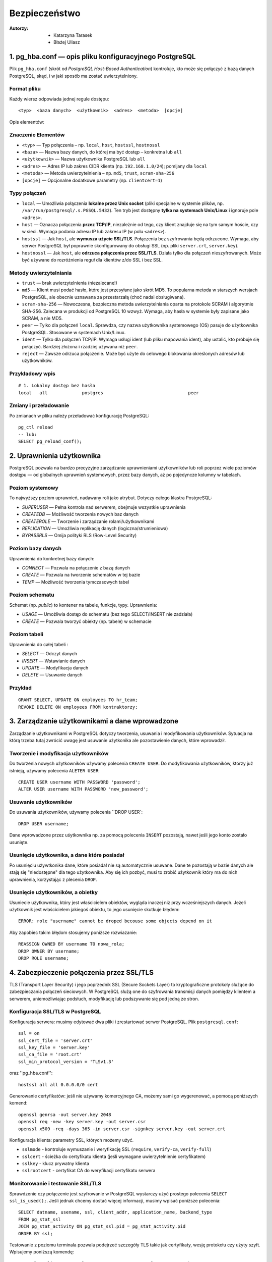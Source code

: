 Bezpieczeństwo
===============
:Autorzy: - Katarzyna Tarasek
	  - Błażej Uliasz
         

1. pg_hba.conf — opis pliku konfiguracyjnego PostgreSQL
---------------------------------------------------------

Plik ``pg_hba.conf`` (skrót od *PostgreSQL Host-Based Authentication*) kontroluje, kto może się połączyć z bazą danych PostgreSQL, skąd, i w jaki sposób ma zostać uwierzytelniony.

Format pliku
~~~~~~~~~~~~~~~~~~~~
Każdy wiersz odpowiada jednej regule dostępu:
::

	<typ>  <baza danych>  <użytkownik>  <adres>  <metoda>  [opcje]

Opis elementów:

Znaczenie Elementów
~~~~~~~~~~~~~~~~~~~~~~~~~~~~

- ``<typ>`` — Typ połączenia – np. ``local``, ``host``, ``hostssl``, ``hostnossl``
- ``<baza>`` — Nazwa bazy danych, do której ma być dostęp – konkretna lub ``all``
- ``<użytkownik>`` — Nazwa użytkownika PostgreSQL lub ``all``
- ``<adres>`` — Adres IP lub zakres CIDR klienta (np. ``192.168.1.0/24``); pomijany dla ``local``
- ``<metoda>`` — Metoda uwierzytelnienia – np. ``md5``, ``trust``, ``scram-sha-256``
- ``[opcje]`` — Opcjonalne dodatkowe parametry (np. ``clientcert=1``)

Typy połączeń
~~~~~~~~~~~~~~~~~~~~
- ``local`` — Umożliwia połączenia **lokalne przez Unix socket** (pliki specjalne w systemie plików, np. ``/var/run/postgresql/.s.PGSQL.5432``).  
  Ten tryb jest dostępny **tylko na systemach Unix/Linux** i ignoruje pole ``<adres>``.

- ``host`` — Oznacza połączenia **przez TCP/IP**, niezależnie od tego, czy klient znajduje się na tym samym hoście, czy w sieci.  
  Wymaga podania adresu IP lub zakresu IP (w polu ``<adres>``).

- ``hostssl`` — Jak ``host``, ale **wymusza użycie SSL/TLS**. Połączenia bez szyfrowania będą odrzucone.  
  Wymaga, aby serwer PostgreSQL był poprawnie skonfigurowany do obsługi SSL (np. pliki ``server.crt``, ``server.key``).

- ``hostnossl`` — Jak ``host``, ale **odrzuca połączenia przez SSL/TLS**. Działa tylko dla połączeń nieszyfrowanych.  
  Może być używane do rozróżnienia reguł dla klientów z/do SSL i bez SSL.

Metody uwierzytelniania
~~~~~~~~~~~~~~~~~~~~~~~~~~~~~~
- ``trust`` — brak uwierzytelnienia (niezalecane!)

- ``md5`` — Klient musi podać hasło, które jest przesyłane jako skrót MD5.  
  To popularna metoda w starszych wersjach PostgreSQL, ale obecnie uznawana za przestarzałą (choć nadal obsługiwana).

- ``scram-sha-256`` — Nowoczesna, bezpieczna metoda uwierzytelniania oparta na protokole SCRAM i algorytmie SHA-256.  
  Zalecana w produkcji od PostgreSQL 10 wzwyż. Wymaga, aby hasła w systemie były zapisane jako SCRAM, a nie MD5.

- ``peer`` — Tylko dla połączeń ``local``. Sprawdza, czy nazwa użytkownika systemowego (OS) pasuje do użytkownika PostgreSQL.  
  Stosowane w systemach Unix/Linux.

- ``ident`` — Tylko dla połączeń TCP/IP. Wymaga usługi ident (lub pliku mapowania ident), aby ustalić, kto próbuje się połączyć.  
  Bardziej złożona i rzadziej używana niż ``peer``.

- ``reject`` — Zawsze odrzuca połączenie. Może być użyte do celowego blokowania określonych adresów lub użytkowników.  
  

Przykładowy wpis
~~~~~~~~~~~~~~~~~~~~~~~~~~~~~~

::

    # 1. Lokalny dostęp bez hasła
    local   all             postgres                                peer



Zmiany i przeładowanie
~~~~~~~~~~~~~~~~~~~~~~~~~~~~~~

Po zmianach w pliku należy przeładować konfigurację PostgreSQL:

::

    pg_ctl reload
    -- lub:
    SELECT pg_reload_conf();


2. Uprawnienia użytkownika
-----------------------------

PostgreSQL pozwala na bardzo precyzyjne zarządzanie uprawnieniami użytkowników lub roli poprzez wiele poziomów dostępu — od globalnych uprawnień systemowych, przez bazy danych, aż po pojedyncze kolumny w tabelach.

Poziom systemowy
~~~~~~~~~~~~~~~~~~~~

To najwyższy poziom uprawnień, nadawany roli jako atrybut. Dotyczy całego klastra PostgreSQL:

- `SUPERUSER` — Pełna kontrola nad serwerem, obejmuje wszystkie uprawnienia

- `CREATEDB` — Możliwość tworzenia nowych baz danych

- `CREATEROLE` — Tworzenie i zarządzanie rolami/użytkownikami

- `REPLICATION` — Umożliwia replikację danych (logiczna/strumieniowa)

- `BYPASSRLS` — Omija polityki RLS (Row-Level Security)



Poziom bazy danych
~~~~~~~~~~~~~~~~~~~~

Uprawnienia do konkretnej bazy danych:

- `CONNECT` — Pozwala na połączenie z bazą danych

- `CREATE` — Pozwala na tworzenie schematów w tej bazie

- `TEMP` — Możliwość tworzenia tymczasowych tabel



Poziom schematu
~~~~~~~~~~~~~~~~~~~~

Schemat (np. `public`) to kontener na tabele, funkcje, typy. Uprawnienia:

- `USAGE` — Umożliwia dostęp do schematu (bez tego SELECT/INSERT nie zadziała)

- `CREATE` — Pozwala tworzyć obiekty (np. tabele) w schemacie



Poziom tabeli
~~~~~~~~~~~~~~~~~~~~

Uprawnienia do całej tabeli :

- `SELECT` — Odczyt danych

- `INSERT` — Wstawianie danych

- `UPDATE` — Modyfikacja danych

- `DELETE` — Usuwanie danych

Przykład
~~~~~~~~~~~~~~
::

    GRANT SELECT, UPDATE ON employees TO hr_team;
    REVOKE DELETE ON employees FROM kontraktorzy;


3. Zarządzanie użytkownikami a dane wprowadzone
--------------------------------------------------

Zarządzanie użytkownikami w PostgreSQL dotyczy tworzenia, usuwania i modyfikowania użytkowników. Sytuacja na którą trzeba tutaj zwrócić uwagę jest usuwanie użytkonika ale pozostawienie danych, które wprowadził. 

Tworzenie i modyfikacja użytkowników
~~~~~~~~~~~~~~~~~~~~~~~~~~~~~~~~~~~~~~~~

Do tworzenia nowych użytkowników używamy polecenia ``CREATE USER``. Do modyfikowania użytkowników, którzy już istnieją, używamy polecenia ``ALETER USER``:

::

	CREATE USER username WITH PASSWORD 'password';
	ALTER USER username WITH PASSWORD 'new_password';

Usuwanie użytkowników
~~~~~~~~~~~~~~~~~~~~~~~

Do usuwania użytkowników, używamy polecenia ``DROP USER`:

::

	DROP USER username;

Dane wprowadzone przez uśytkownika np. za pomocą polecenia ``INSERT`` pozostają, nawet jeśli jego konto zostało usunięte.

Usunięcie użytkownika, a dane które posiadał
~~~~~~~~~~~~~~~~~~~~~~~~~~~~~~~~~~~~~~~~~~~~~~~~~~

Po usunięciu używtkonika dane, które posiadał nie są automatycznie usuwane. Dane te pozostają w bazie danych ale stają się "niedostępne" dla tego użytkownika. Aby się ich pozbyć, musi to zrobić użytkownik który ma do nich uprawnienia, korzystając z plecenia ``DROP``.

Usunięcie użytkowników, a obietky
~~~~~~~~~~~~~~~~~~~~~~~~~~~~~~~~~~~~~~~~

Usuniecie użytkownika, który jest właścicielem obiektów, wygląda inaczej niż przy wcześniejszych danych. Jeżeli użytkownik jest właścicielem jakiegoś obiektu, to jego usunięcie skutkuje błędem:
::

	ERROR: role "username" cannot be droped becouse some objects depend on it

Aby zapobiec takim błędom stosujemy poniższe rozwiazanie:
::

	REASSIGN OWNED BY username TO nowa_rola;
	DROP OWNER BY username;
	DROP ROLE username;

4. Zabezpieczenie połączenia przez SSL/TLS
--------------------------------------------

TLS (Transport Layer Security) i jego poprzednik SSL (Secure Sockets Layer) to kryptograficzne protokoły służące do zabezpieczania połączeń sieciowych. W PostgreSQL służą one do szyfrowania transmisji danych pomiędzy klientem a serwerem, uniemożliwiając podsłuch, modyfikację lub podszywanie się pod jedną ze stron.

Konfiguracja SSL/TLS w PostgreSQL
~~~~~~~~~~~~~~~~~~~~~~~~~~~~~~~~~~~~~~~~

Konfiguracja serwera: musimy edytować dwa pliki i zrestartować serwer PostgreSQL. Plik ``postgresql.conf``:
::

	ssl = on
	ssl_cert_file = 'server.crt'
	ssl_key_file = 'server.key'
	ssl_ca_file = 'root.crt'    
	ssl_min_protocol_version = 'TLSv1.3'  

oraz ''pg_hba.conf'':

::

	hostssl all all 0.0.0.0/0 cert

Generowanie certyfikatów: jeśli nie używamy komercyjnego CA, możemy sami go wygerenować, a pomocą poniższych komend:
::

	openssl genrsa -out server.key 2048
	openssl req -new -key server.key -out server.csr
	openssl x509 -req -days 365 -in server.csr -signkey server.key -out server.crt

Konfiguracja klienta: parametry SSL, których możemy użyć.

- ``sslmode`` - kontroluje wymuszanie i weryfikację SSL (``require``, ``verify-ca``, ``verify-full``)

- ``sslcert`` - ścieżka do certyfikatu klienta (jeśli wymagane uwierzytelnienie certyfikatem)

- ``sslkey`` -	klucz prywatny klienta

- ``sslrootcert`` - certyfikat CA do weryfikacji certyfikatu serwera

Monitorowanie i testowanie SSL/TLS
~~~~~~~~~~~~~~~~~~~~~~~~~~~~~~~~~~~~~~~~

Sprawdzenie czy połączenie jest szyfrowanie w PostgreSQL wystarczy użyć prostego polecenia ``SELECT ssl_is_used();``. Jeśli jednak chcemy dostać więcej informacji, musimy wpisać poniższe polecenia:
::

	SELECT datname, usename, ssl, client_addr, application_name, backend_type
	FROM pg_stat_ssl
	JOIN pg_stat_activity ON pg_stat_ssl.pid = pg_stat_activity.pid
	ORDER BY ssl;

Testowanie z poziomu terminala pozwala podejrzeć szczegóły TLS takie jak certyfikaty, wesję protokołu czy użyty szyft. Wpisujemy poniższą komendę:
::

	openssl s_client -starttls postgres -connect example.com:5432 -showcerts


5. Szyfrowanie danych
-----------------------

Szyfrowanie danych w PostgreSQL odgrywa kluczową rolę w zapewnianiu poufności, integralności i ochrony danych przed nieautoryzowanym dostępem. Można je realizować na różnych poziomach: transmisji (in-transit), przechowywania (at-rest) oraz aplikacyjnym.

Szyfrowanie transmisji
~~~~~~~~~~~~~~~~~~~~~~~~~~~~~~~~~~~~~~~~

Korzystając z technologi SSL/TLS chroni dane przesyłane pomiędzy klientem, a serwerem przed podsłuchiwaniem lub modyfikacją. Wymaga konfiguracji serwera PostgreSQL do obsługi SSL oraz klienci muszą łączyć się przez SSL. 

Szyfrowanie całego dysku
~~~~~~~~~~~~~~~~~~~~~~~~~~~~~~

Dane są szyfrowane na poziomie systemu operacyjnego lub warstwy przechowywania. Stosowanymi roziazaniami jest LUKS, BitLocker, szyfrowanie oferowane przez chmury. Zaletami tego szyfrowania jest transparentność dla PostgrSQL i łatwość w implementacji. Wadami za to jest brak selektywnego szyfrowania oraz fakt, że jeśli system jest aktywny to dane są odszyfrowane i dostępne. 

Szyfrowanie na poziomie kolumn z użyciem pgcrypto
~~~~~~~~~~~~~~~~~~~~~~~~~~~~~~~~~~~~~~~~~~~~~~~~~~

Pozwala na szyfrowanie konkretnych kolumn danych. Rozszerzenie to ``pgcrypto``. Funkcje takiego szyfrowania to:

- symetryczne szyfrowanie

::

	SELECT pgp_sym_encrypt('tajne dane', 'haslo');
	SELECT pgp_sym_decrypt(kolumna::bytea, 'haslo');


- asymetryczne szyfrowanie (z uśyciem kluczy publicznych/prywatnych)

- haszowanie

::

	SELECT digest('haslo', 'sha256');

Zaletami tego szyfrowania jest duża elastyczność i selektywne szyfrowanie. Wadami zaś wydajność i konieczność zarządzania kluczami w aplikacji. 

Szyfrowanie na poziomie aplikacji
~~~~~~~~~~~~~~~~~~~~~~~~~~~~~~~~~~~~~~~~

Dane są szyfrowane przed zapisaniem do bazy danych i odszyfrowywane po odczycie. Używane biblioteki:

- Python – cryptography, pycryptodome,

- Java – javax.crypto, Bouncy Castle,

- JavaScript – crypto, sjcl.

Zaletami jest pełna kontrola nad szyfrowaniem oraz fakt, że dane są chronione nawet w razie włamania do bazy. Wadami zaś trudniejsze wyszukiwanie i indeksowanie, konieczność przeniesienia odpowiedzialności za bezpieczeństwo do aplikacji oraz problemy ze zgodnością przy migracjach danych.

Zarządzanie kluczami szyfrującymi
~~~~~~~~~~~~~~~~~~~~~~~~~~~~~~~~~~~~~~~~
Niezależnie od rodzaju szyfrowania, bezpieczne zarządzanie kluczami jest kluczowe dla ochrony danych. Klucze powinny być generowane, przechowywane, dystrybuowane i niszczone w sposób bezpieczny. Potrzebne są do tego odpowiednie narzędzia. Rekomendowanymi narzędziami do bezpiecznego zarządzania kluczami są:

- Sprzętowe moduły bezpieczeństwa (HSM) - Urządzenia te oferują bezpieczne środowisko do generowania, przechowywania i zarządzania kluczami. HSM-y są odporne na fizyczne ataki i zapewniają wysoki poziom bezpieczeństwa. 

- Systemy zarządzania kluczami (KMS) - KMS to oprogramowanie, które centralizuje zarządzanie kluczami, umożliwiając ich bezpieczne przechowywanie, rotację i dystrybucję. 



- Narzędzia do bezpiecznej komunikacji - Narzędzia takie jak Signal czy WhatsApp oferują szyfrowanie end-to-end, które chroni komunikację przed nieautoryzowanym dostępem. 

- Narzędzia do szyfrowania dysków - Takie jak BitLocker czy FileVault, które pozwalają na zaszyfrowanie całego dysku twardego lub jego partycji. 

